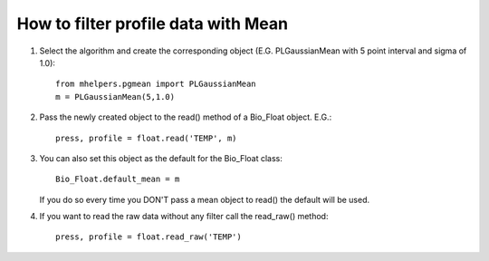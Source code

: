 ====================================
How to filter profile data with Mean
====================================

1. Select the algorithm and create the corresponding object (E.G.
   PLGaussianMean with 5 point interval and sigma of 1.0)::

    from mhelpers.pgmean import PLGaussianMean
    m = PLGaussianMean(5,1.0)

2. Pass the newly created object to the read() method of a Bio_Float
   object. E.G.::

    press, profile = float.read('TEMP', m)

3. You can also set this object as the default for the Bio_Float class::

    Bio_Float.default_mean = m

   If you do so every time you DON'T pass a mean object to read() the
   default will be used.

4. If you want to read the raw data without any filter call the
   read_raw() method::

    press, profile = float.read_raw('TEMP')


